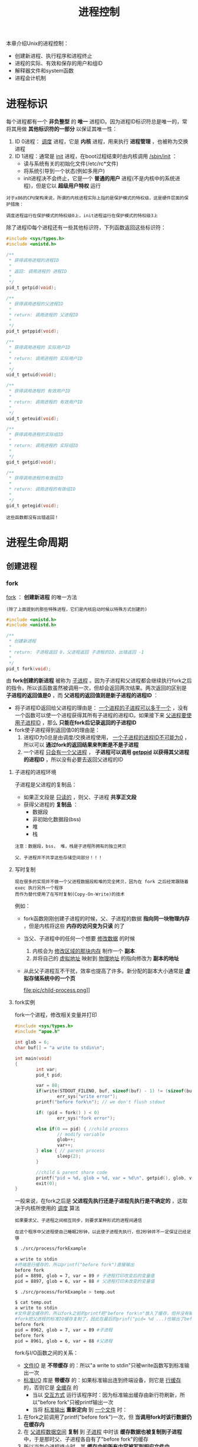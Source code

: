 #+TITLE: 进程控制
#+HTML_HEAD: <link rel="stylesheet" type="text/css" href="css/main.css" />
#+HTML_LINK_UP: env.html   
#+HTML_LINK_HOME: apue.html
#+OPTIONS: num:nil timestamp:nil ^:nil 
本章介绍Unix的进程控制：
+ 创建新进程、执行程序和进程终止
+ 进程的实际、有效和保存的用户和组ID
+ 解释器文件和system函数
+ 进程会计机制
  
* 进程标识
  每个进程都有一个 *非负整型* 的 *唯一* 进程ID。因为进程ID标识符总是唯一的，常将其用做 *其他标识符的一部分* 以保证其唯一性：
  1. ID 0进程： _调度_ 进程，它是 *内核* 进程，用来执行 *进程管理* ，也被称为交换进程
  2. ID 1进程：通常是 _init_ 进程，在boot过程结束时由内核调用 _/sbin/init_ ：
     + 读与系统有关的初始化文件(/etc/rc*文件)
     + 将系统引导到一个状态(例如多用户)
     + init进程决不会终止，它是一个 *普通的用户* 进程(不是内核中的系统进程)，但是它以 *超级用户特权* 运行

  #+BEGIN_EXAMPLE
    对于x86的CPU架构来说，所谓的内核进程实际上指的是保护模式的特权级，这是硬件层面的保护措施：

    调度进程运行在保护模式的特权级0上，init进程运行在保护模式的特权级3上
  #+END_EXAMPLE      

  除了进程ID每个进程还有一些其他标识符，下列函数返回这些标识符：
  #+BEGIN_SRC C
  #include <sys/types.h>
  #include <unistd.h>

  /**
   ,* 获得调用进程的进程ID　
   ,*
   ,* 返回: 调用进程的 进程ID
   ,*
   ,*/
  pid_t getpid(void);

  /**
   ,* 获得调用进程的父进程ID
   ,*
   ,* return: 调用进程的 父进程ID 
   ,*
   ,*/
  pid_t getppid(void);

  /**
   ,* 获得调用进程的 实际用户ID
   ,*
   ,* return: 调用进程的 实际用户ID
   ,*
   ,*/
  uid_t getuid(void);

  /**
   ,* 获得调用进程的 有效用户ID
   ,*
   ,* return: 调用进程的 有效用户ID
   ,*
   ,*/
  uid_t geteuid(void);

  /**
   ,* 获得调用进程的实际组ID
   ,*
   ,* return: 调用进程的 实际组ID
   ,*
   ,*/
  gid_t getgid(void);

  /**
   ,* 获得调用进程的有效组ID
   ,*
   ,* return: 调用进程的有效组ID
   ,*
   ,*/
  gid_t getegid(void); 
  #+END_SRC

  #+BEGIN_EXAMPLE
    这些函数都没有出错返回！
  #+END_EXAMPLE

* 进程生命周期
  
** 创建进程
   
*** fork
    _fork_ ： *创建新进程* 的唯一方法 

    #+BEGIN_EXAMPLE
    (除了上面提到的那些特殊进程，它们是内核启动时候以特殊方式创建的)
    #+END_EXAMPLE

    #+BEGIN_SRC C
      #include <unistd.h>
      #include <unistd.h>

      /**
       ,* 创建新进程
       ,*
       ,* return: 子进程返回 0，父进程返回 子进程的ID，出错返回 -1
       ,*
       ,*/
      pid_t fork(void);
    #+END_SRC
    由 *fork创建的新进程* 被称为 _子进程_ 。因为子进程和父进程都会继续执行fork之后的指令，所以该函数虽然被调用一次，但却会返回两次结果。两次返回的区别是 *子进程的返回值是0* ，而 *父进程的返回值则是新子进程的进程ID* ：
    + 将子进程ID返回给父进程的理由是： _一个进程的子进程可以多于一个_ ，没有一个函数可以使一个进程获得其所有子进程的进程ID。如果接下来 _父进程要使用子进程ID_ ，那么 *只能在fork后记录返回的子进程ID* 
    + fork使子进程得到返回值0的理由是：
      1. 进程ID为0总是由调度/交换进程使用， _一个子进程的进程ID不可能为0_ ，所以可以 *通过fork的返回结果来判断是不是子进程* 
      2. 一个进程 _只会有一个父进程_ ， *子进程可以调用 _getppid_ 以获得其父进程的进程ID* ，所以没有必要去返回父进程的ID

**** 子进程的进程环境
     子进程是父进程的复制品：
     + 如果正文段是 _只读的_ ，则父、子进程 *共享正文段*
     + 获得父进程的 *复制品* ：
       + 数据段
       + 非初始化数据段(bss)
       + 堆
       + 栈

     #+BEGIN_EXAMPLE
       注意：数据段，bss， 堆，栈是子进程所拥有的独立拷贝

       父、子进程并不共享这些存储空间部分！！！
     #+END_EXAMPLE

**** 写时复制
     #+BEGIN_EXAMPLE
       现在很多的实现并不做一个父进程数据段和堆的完全拷贝，因为在 fork 之后经常跟随着 exec 执行另外一个程序
       而作为替代使用了在写时复制(Copy-On-Write)的技术
     #+END_EXAMPLE

     例如：
     + fork函数刚刚创建子进程的时候，父、子进程的数据 *指向同一块物理内存* ，但是内核将这些 *内存的访问变为只读* 的了
     + 当父、子进程中的任何一个想要 _修改数据_ 的时候
       1. 内核会为 _修改区域的那块内存_ 制作一个 *副本*
       2. 并将自己的 _虚拟地址_ 映射到 _物理地址_ 的指向修改为 *副本的地址*
     + 从此父子进程互不干扰，效率也提高了许多。新分配的副本大小通常是 *虚拟存储系统中的一个页* 

       #+ATTR_HTML: image :width 90% 
       file:pic/child-process.png]]

**** fork实例
     fork一个进程，修改相关变量并打印
     #+BEGIN_SRC C
      #include <sys/types.h>
      #include "apue.h"

      int glob = 6;
      char buf[] = "a write to stdin\n";

      int main(void)
      {
              int var;
              pid_t pid;

              var = 88;
              if(write(STDOUT_FILENO, buf, sizeof(buf) - 1) != (sizeof(buf) - 1))
                      err_sys("write error");
              printf("before fork\n"); // we don't flush stdout

              if( (pid = fork() ) < 0)
                      err_sys("fork error");
              
              else if(0 == pid) { //child process
                      // modify variable
                      glob++; 
                      var++; 
              } else { // parent process
                      sleep(2);
              }

              //child & parent share code
              printf("pid = %d, glob = %d, var = %d\n", getpid(), glob, var);
              exit(0);
      }
     #+END_SRC
     一般来说，在fork之后是 *父进程先执行还是子进程先执行是不确定的* ，这取决于内核所使用的 _调度_ 算法

     #+BEGIN_EXAMPLE
       如果要求父、子进程之间相互同步，则要求某种形式的进程间通信

       在这个程序中父进程使自己睡眠2秒钟，以此使子进程先执行，但2秒钟并不一定保证已经足够
     #+END_EXAMPLE

     #+BEGIN_SRC sh
  $ ./src/process/forkExample

  a write to stdin
  #终端是行缓存的，所以printf("before fork")直接输出
  before fork
  pid = 8898, glob = 7, var = 89 # 子进程打印改变后的变量值
  pid = 8897, glob = 6, var = 88 # 父进程打印未改变的变量值

  $ ./src/process/forkExample > temp.out

  $ cat temp.out 
  a write to stdin
  #文件是全缓存的，所以fork之前的printf把"before fork\n"放入了缓存，但并没有输出
  #fork把父进程的标准IO缓存复制了，因此在最后的prinf("pid= %d ...)也输出了before fork\n
  before fork 
  pid = 8962, glob = 7, var = 89 #子进程
  before fork
  pid = 8961, glob = 6, var = 88 #父进程
     #+END_SRC
     fork与I/O函数之间的关系：
     + _文件IO_ 是 *不带缓存* 的：所以"a write to stdin"只被write函数写到标准输出一次
     + _标准I/O_ 库是 *带缓存* 的：如果标准输出连到终端设备，则它是 _行缓存_ 的，否则它是 _全缓存_ 的
       + 当以 _交互方式_ 运行该程序时：因为标准输出缓存由新行符刷新，所以"before fork"只被printf输出一次
       + 当将 _标准输出_ *重新定向* 到 _一个文件_ 时：
	 1. 在fork之前调用了printf("before fork")一次，但 *当调用fork时该行数据仍在缓存内*
	 2. 在 _父进程数据空间_ *复制* 到 _子进程_ 中时该 *缓存数据也被复制到子进程* 中，于是那时父、子进程各自有了"before fork"的缓存
	 4. 所以当每个进程终止时，其 *缓存中的所有内容被写到相应文件中* 

     #+BEGIN_EXAMPLE
       因此在 fork进程前 请务必考虑 flush 所有的缓存！！！
     #+END_EXAMPLE

     #+BEGIN_EXAMPLE
       所有由父进程打开的描述符都被复制到子进程中，父、子进程每个相同的打开描述符共享一个文件表项

       所以在上面程序中重定向了父进程的标准输出时，子进程的标准输出也被同样重定向
     #+END_EXAMPLE

     再比如一个进程打开了三个不同文件，它们是 _标准输入_ 、 _标准输出_ 和 _标准出错_ 。在从fork返回时，有了如图8-1中所示的安排
     #+ATTR_HTML: image :width 90% 
     [[file:pic/child-fd.png]]
     这种共享文件的方式使 *父、子进程对同一文件使用了一个文件位移量* 

     #+BEGIN_EXAMPLE
       如果父、子进程写到同一描述符文件，但又没有任何形式的同步(例如使父进程等待子进程)，那么它们的输出就会相互混合，但是这种情况并不常见
     #+END_EXAMPLE

     在fork之后处理文件描述符有两种常见的情况：
     1.  *父进程等待子进程完成* 。父进程无需对其描述符做任何处理。当子进程终止后，它曾进行过读、写操作的任一共享描述符的文件位移量已做了相应更新
     2. 父、子进程各自执行不同的程序段。在fork之后 *父、子进程 _各自关闭_ 它们 _不需使用_ 的文件描述符* ，并且不干扰对方使用的文件描述符。这种方法是网络服务进程中经常使用

**** 父、子进程的资源共享
     除了打开文件之外，很多父进程的其他性质也由子进程继承:
     + 实际用户ID、实际组ID、有效用户ID、有效组ID
     + 添加组ID
     + *进程组ID* 
     + *对话期ID* 
     + *控制终端* 
     + 设置-用户-ID标志和设置-组-ID标志
     + 当前工作目录
     + 根目录
     + *文件方式创建屏蔽字* 
     + *信号屏蔽和排列* 
     + 对任一打开 *文件描述符的在执行时关闭标志* 
     + *环境* 
     + *链接的共享存储段* 
     + *资源限制* 
**** 父、子进程的区别
     + fork的返回值
     + 进程ID
     + 不同的父进程ID
     + 子进程的tms_utime，tms_stime，tms_cutime以及tms_ustime设置为0
     + *父进程设置的锁* ，子进程不继承
     + *子进程的未决告警* 被清除
     + *子进程的未决信号集* 设置为空集
**** fork的常见用法
     + 一个父进程希望复制自己，使 *父、子进程同时执行不同的代码段* 
       #+BEGIN_EXAMPLE
	 这在网络服务进程中是常见的：

	 父进程等待委托者的服务请求，当这种请求到达时，父进程调用fork
	 使子进程处理此请求，父进程则继续等待下一个服务请求
       #+END_EXAMPLE

     +  一个进程要 *执行一个不同的程序* 。这对 _shell_ 是常见的情况。在这种情况下，子进程在从 _fork_ 返回后立即调用 _exec_ 

     #+BEGIN_EXAMPLE
       某些操作系统将第二种用法中的两个操作(fork之后执行exec)组合成一个，并称其为spawn

       UNIX将这两个操作分开，因为在很多场合需要单独使用fork，其后并不跟随exec
     #+END_EXAMPLE
*** vfork
    _vfork_ ：用于创建一个新进程，而 *该新进程的目的是为了exec一个新程序* 
    #+BEGIN_SRC C
      #include <sys/types.h>
      #include <unistd.h>

      /**
       ,* 创建新进程，而该新进程是目的是为了exec一个新程序
       ,*
       ,* return: 子进程返回 0，父进程返回 子进程的ID，出错返回 -1
       ,*
       ,*/
      pid_t vfork(void);
    #+END_SRC
    vfork与fork的不同：
    + vfork *并不将父进程的地址空间复制到子进程* 中，在 *子进程exec之前完全使用父进程的地址空间* 
    #+BEGIN_EXAMPLE
      这意味着子进程如果修改了某个变量，这个修改对父进程也是可见的！
    #+END_EXAMPLE
    + vfork保证了 *子进程在父进程之前执行* ，父进程会 *阻塞运行* 直到子进程执行了 _exec_ 或者 _exit_ 函数
    #+BEGIN_EXAMPLE
      如果在调用这两个函数之前子进程依赖于父进程的进一步动作，则会导致“死锁”！！！

      特别是子进程并不继承父进程的记录锁，这时使用父进程打开的文件时可能会被阻塞！！！
    #+END_EXAMPLE
**** vfork实例
     改写fork实例
     #+BEGIN_SRC C
       #include "apue.h"

       // external variable in initialized data
       int glob = 6;

       int main(void)
       {
               // automatic variable on the stack
               int var;
               pid_t pid;

               var = 88;
               printf("before fork\n");

               if((pid = vfork()) < 0) {
                       err_sys("fork error");
               } else if(pid == 0) { //child 
                       glob++; // change variable 
                       var++; 
                       _exit(0); //child terminated
                       //exit(0) 
               }

               //parent
               printf("pid = %d, glob = %d, var = %d\n", getpid(), glob, var);
               exit(0);
       }
     #+END_SRC
     
     子进程对变量glob和var做加1操作，结果 *改变了父进程中的变量值* 。因为子进程在父进程的地址空间中运行
     #+BEGIN_SRC sh
  $ gcc -I/home/klose/Documents/programming/c/apue/include -c -o vforkExample.o src/process/vforkExample.c #编译c文件，注意不能有优化参数！
  $ gcc -o vforkExample vforkExample.o src/lib/libapue.a # 链接静态库文件，产生可执行文件

  $ ./vforkExample 
  before fork
  pid = 19302, glob = 7, var = 89

  $ gcc -O2 -I/home/klose/Documents/programming/c/apue/include -c -o vforkExample1.o src/process/vforkExample.c 
  $ gcc -O2 -o vforkExample1 vforkExample1.o src/lib/libapue.a

  $ ./vforkExample1 #由于优化，var被放在寄存器内，所以丢失了子线程的修改
  before fork
  pid = 19471, glob = 7, var = 88
     #+END_SRC
     #+BEGIN_EXAMPLE
       子进程对变量的改动只对保存在内存中的变量有效，而对寄存器中的变量有可能会回滚

       如果编译使用了优化参数，结果可能并不同，为了保证效果可以使用 volatile
     #+END_EXAMPLE

     因为写时复制技术的普及，实际上 vfork 已经是个 _过时的_ 函数， *尽量避免使用vfork* 
** 终止进程
   进程有三种正常终止法及两种异常终止法：
   + 正常终止:
     1. 在main函数内执行return语句，这等效于调用exit
     2. 调用exit函数，其操作包括调用各终止处理程序(终止处理程序在调用atexit函数时登录)，然后关闭所有标准I/O流等。但因为并不处理文件描述符、多进程(父、子进程)以及作业控制，所以这一定义对UNIX系统而言是不完整的
     3. 调用_exit系统调用函数，此函数由exit调用，它处理UNIX特定的细节。_exit是由POSIX.1说明的
   + 异常终止:
     1. 调用abort产生SIGABRT信号，是下一种异常终止的一种特例
     2. 当进程接收到某个信号时。进程本身(例如调用abort函数)、其他进程和内核都能产生传送到某一进程的信号(例如进程越出其地址空间访问存储单元，或者除以0)，内核就会为该进程产生相应的信号

   不管进程如何终止，最后都会执行内核中的同一段代码。这段代码为相应进程关闭所有打开的文件描述符，释放它所使用的存储器等等

   对上述任意一种终止情形，我们都希望终止进程能够通知其父进程它是如何终止的。对于exit和_exit，这是依靠传递给它们的退出状态参数来实现的。在异常终止情况，内核(不是进程本身)产生一个指示其异常终止原因的终止状态。注意这里使用了退出状态和终止状态两个不同术语，事实上最后调用_exit函数时内核会将退出状态转化为终止状态

   在任意一种情况下，该终止进程的父进程都能用wait或waitpid函数取得其终止状态

   如果父进程在子进程之前终止，对于其父进程已经终止的所有进程，它们的父进程都改变为init进程。这些进程由init进程领养。其操作过程大致是：在一个进程终止时，内核逐个检查所有活动进程，以判断它是否是正要终止的进程的子进程，如果是则该进程的父进程ID就更改为1(init进程的ID)。这种处理方法保证了每个进程有一个父进程

   如果子进程在父进程之前终止，那么父进程又如何能在做相应检查时得到子进程的终止状态呢？内核为每个终止子进程保存了一定量的信息，所以当终止进程的父进程调用wait或waitpid时，可以得到有关信息。这种信息至少包括进程ID、该进程的终止状态、以及该进程使用的CPU时间总量。内核可以释放终止进程所使用的所有存储器，关闭其所有打开文件

   一个已经终止，但是其父进程尚未对其进行善后处理(获取终止子进程的有关信息、释放它仍占用的资源)的进程被称为僵尸进程。ps(1)命令会将僵尸进程状态打印为Z

   一个由init进程领养的进程终止时不会变成一个僵尸进程，因为init被编写成只要有一个子进程终止，init就会调用一个wait函数取得其终止状态。这样也就防止了在系统中有很多僵尸进程

*** wait
    当一个进程正常或异常终止时，内核就向其父进程发送SIGCHLD信号。因为子进程终止是个异步事件，所以这种信号也是内核向父进程发的异步通知。父进程可以忽略该信号，或者提供一个该信号发生时即被调用执行的函数。对于这种信号的系统默认动作是忽略它。现在我们只需要知道的是调用wait的进程可能会:
    + 如果其所有子进程都还在运行：阻塞调用wait的进程
    + 如果一个子进程已终止，并且正等待父进程存取其终止状态：带子进程的终止状态立即返回
    + 如果它没有任何子进程：出错立即返回

      #+BEGIN_SRC C
	  #include <sys/types.h>
	  #include <sys/wait.h>

	  /**
	     阻塞等待直到有一个子进程退出，并将子进程的终止状态记录到status处

	     status：整形指针，记录子进程的终止状态，如果不关心终止状态，则可将该参数指定为空指针

	     return：若成功返回终止子进程的PID，若出错返回-1
	   ,*/
	  pid_t wait(int *status);
      #+END_SRC
      status是一个整型指针。如果status不是一个空指针，则终止进程的终止状态就存放在它所指向的单元内。如果不关心终止状态，则可将该参数指定为空指针

      status状态整形字是由实现定义的。其中某些位表示退出状态(正常返回)，其他位则指示信号编号(异常返回)，有一位指示是否产生了一个core文件等等。POSIX.1规定终止状态用定义在<sys/wait.h>中的各个宏来查看。有三个互斥的宏可用来取得进程终止的原因，基于它们中哪一个值是真,就可选用其他宏来取得终止状态、信号编号等。这些都在表8-1中给出：
      #+CAPTION: 检查wait和waitpid所返回的终止状态的宏
      #+ATTR_HTML: :border 1 :rules all :frame boader
      | 宏                  | 说明                                                                                                                                                            |
      | WIFEXITED(status)   | 如果子进程是正常终止则为真，执行WEXITSTATUS(status)获得子进程传送给exit或_exit参数的低8位                                                          |
      | WIFSIGNALED(status) | 如果子进程是异常终止则为真，执行WTERMSIG(status)获得子进程终止的信号编号。另外SVR4和4.3+BSD(非POSIX.1)定义宏: WCOREDUMP(status)若已产生终止进程的core文件则返回真 |
      | WIFSTOPPED(status)  | 如果是子进程的状态是暂停则为真，执行WSTOPSIG(status)获得使子进程暂停的信号编号                                                                                  |
**** wait实例
     pr_exit使用表8-1中的宏以打印进程的终止状态。注意如果定义了WCOREDUMP，则此函数也处理该宏
     #+BEGIN_SRC C
       #include <sys/types.h>
       #include <wait.h>
       #include "apue.h"

       void pr_exit(int status) 
       {
               if( WIFEXITED(status) )
                       printf("normal termination, exit status = %d\n",
                              WEXITSTATUS(status));

               else if( WIFSIGNALED(status) )
                       printf("abnormal termination, signal number = %d%s\n",
                              WTERMSIG(status),
       #ifdef WCOREDUMP
                              WCOREDUMP(status) ? "(corefile generated)" : "");
               
       #else
               "");
       #endif

       else if( WIFSTOPPED(status) ) 
               printf("child stopped, signal number = %d\n",
                      WSTOPSIG(status));
       }
     #+END_SRC
     打印不同终止的状态值
     #+BEGIN_SRC C
  #include <sys/types.h>
  #include <wait.h>
  #include "apue.h"

  int main(void) 
  {
          pid_t pid;
          int status;

          if( (pid = fork() ) < 0)
                  err_sys("fork error");
          else if(0 == pid)
                  exit(7); //子进程正常退出
          
          if ( wait(&status) != pid)
                  err_sys("wait error");
          pr_exit(status);

          if( (pid = fork() ) < 0)
                  err_sys("fork error");
          else if(0 == pid)
                  abort(); //子进程调用abort

          if ( wait(&status) != pid)
                  err_sys("wait error");
          pr_exit(status);

          if( (pid = fork() ) < 0)
                  err_sys("fork error");
          else if(0 == pid)
                  status /= 0; //子进程产生异常信号
          
          if ( wait(&status) != pid)
                  err_sys("wait error");
          pr_exit(status);

          exit(0);
  }
     #+END_SRC
     测试：
     #+BEGIN_SRC sh
  $ ./src/process/waitExample

  normal termination, exit status = 7
  abnormal termination, signal number = 6 # SIGABRT
  abnormal termination, signal number = 8 # SIGFPE
     #+END_SRC
     不幸的是没有一种可移植的方法将WTERMSIG得到的信号编号映射为说明性的名字。必须查看<signal.h>头文件才能知道SIGABRT的值是6，SIGFPE的值是8
*** waitpid
    waitpid：可以指定子进程的PID，并设置相关阻塞选项
    #+BEGIN_SRC C
  #include <sys/types.h>
  #include <sys/wait.h>

  /**
     wait的扩展版本，可以指定子进程pid，以及相关阻塞选项

     pid：子进程pid
     status：存储终止状态的指针
     options：阻塞选项

     return：若成功返回终止子进程的PID，若出错返回-1
  ,*/
  pid_t waitpid(pid_t pid, int *status, int options);
    #+END_SRC
    
    pid参数与其值有关：
    #+CAPTION: waitpid的pid参数
    #+ATTR_HTML: :border 1 :rules all :frame boader
    | pid取值 | 说明 | 
    | pid == -1 | 等待任一子进程，与wait等效 |
    |pid > 0 | 等待其进程ID与pid相等的子进程 | 
    | pid == 0 | 等待其组ID等于调用进程的组ID的任一子进程 |
    | pid < -1 | 等待其组ID等于pid的绝对值的任一子进程 |
    
    options参数或者是0，或者是下表中常数的逐位或运算
    #+CAPTION: waitpid的option参数
    #+ATTR_HTML: :border 1 :rules all :frame boader
    | 常量      | 说明                                                                                                                                                |
    | WNOHANG   | 如果pid指定的子进程并不立即可用，则waitpid不阻塞，直接返回值为0                                                             |
    | WUNTRACED | 如果实现支持作业控制，则由pid指定的任一子进程状态已暂停，并且其状态自暂停以来还未报告过，则返回其状态。WIFSTOPPED宏确定返回值是否对应于一个暂停子进程 |
    | 0         | 阻塞并等待pid指定的子进程终止                                                                                                                                      |
    
    因此waitpid函数提供了wait函数没有提供的三个功能:
    1. waitpid等待一个特定的进程(而wait则返回任一终止子进程的状态)
    2. waitpid提供了一个wait的非阻塞版本。只是希望取得一个子进程的状态，但不想阻塞
    3. waitpid支持作业控制(以WUNTRACED选择项)

**** waitpid实例
     如果一个进程要fork一个子进程，但不要求它等待子进程终止，也不希望子进程处于僵死状态直到父进程终止。这可以通过调用fork两次来实现：第一个fork子线程提前终止，使得由它fork的第二个子进程被init托管，这样第二个子进程结束会自动被init进程调用wait处理，同时主进程只需要等待第一个子进程终止即可
     #+BEGIN_SRC C
       #include <sys/types.h>
       #include <sys/wait.h>
       #include "apue.h"

       int main(void)
       {
               //进程p
               pid_t pid;

               if( ( pid = fork() ) < 0)
                       err_sys("1. fork error");
               else if (0 == pid) { //子进程1，它的父进程是进程p
                       if( ( pid = fork() ) < 0)
                               err_sys("2.fork error");
                       else if(pid > 0) //子进程1 
                               exit(0); //结束子进程1

                       /*
                         这是子进程2，它的父进程原本是子进程1，但是因为子进程正常终止了，所以由init进程托管
                       ,*/
                       sleep(2);
                       printf("second child parent pid = %d\n", getppid());
                       exit(0); //当子进程2终止时，init进程会调用wait清理子进程2
               }

               //进程p阻塞等待子进程1终止，并清理子进程1
               if(waitpid(pid, NULL, 0) != pid)
                       err_sys("waitpid error"); 

               //进程p终止
               exit(0);
       }
     #+END_SRC
     测试：
     #+BEGIN_SRC sh
  $ ./src/process/zombieAvoid

  $ second child parent pid = 1 #第一个fork的子进程终止了，它的子进程被init进程托管
     #+END_SRC
     在第二个子进程中调用sleep是为了保证在打印父进程ID时第一个子进程已终止。在fork之后，父、子进程都可继续执行，但无法预知哪一个会先执行。如果不使第二个子进程睡眠，则在fork之后它可能比其父进程先执行，于是它打印的父进程ID将是创建它的父进程，而不是init进程
     
*** wait3和wait4
    wait3和wait4这两个函数比wait和waitpid分别要多一个参数rusage，该参数用于内核返回由终止进程及其所有子进程使用的资源信息摘要，包括用户CPU时间总量、系统CPU时间总量、缺页次数、接收到信号的次数等。这些资源信息只包括终止子进程，并不包括处于停止状态的子进程
    
    #+BEGIN_SRC C
  #include <sys/types.h>
  #include <sys/time.h>
  #include <sys/resources.h>
  #include <sys/wait.h>

  /**
     等待任一进程终止，并返回终止子进程使用的资源摘要

     status：存储子进程的终止状态的指针
     options：阻塞选项
     rusage：存储终止子进程使用的资源摘要的结构指针

     return：若成功返回终止子进程的PID，若出错返回-1
  ,*/
  pid_t wait3(int *status, int options, struct rusage *rusage);

  /**
     等待指定子进程终止，并返回终止子进程使用的资源摘要

     pid：指定子进程ID
     status：存储子进程的终止状态的指针
     options：阻塞选项
     rusage：存储终止子进程使用的资源摘要的结构指针

     return：若成功返回终止子进程的PID，若出错返回-1
  ,*/
  pid_t wait4(pid_t pid, int *status, int options, struct rusage *rusage);
    #+END_SRC
    表8-4中列出了各个wait函数所支持的不同的参数：
    
    #+CAPTION: 不同系统上各个wait函数所支持的参数
    #+ATTR_HTML: :border 1 :rules all :frame boader
    | 函数  | pid | options | rusage | POSIX | SVR4 | 4.3+BSD |
    | wait    |     |         |        | •     | •    | •       |
    | waitpid | •   | •       |        | •     | •    | •       |
    | wait3   |     | •       | •      |       | •    | •       |
    | wait4   | •   | •       | •      |       | •    | •       |
    对Linux而言，wait4是wait家族各个函数的系统调用入口，其它几个函数都基于wait4重新实现
    
** 竞争条件
   当多个进程都企图对共享数据进行某种处理，而最后的结果又取决于进程运行的顺序时，这就产生了竞态条件。如果在fork之后的某种逻辑显式或隐式地依赖于在fork之后是父进程先运行还是子进程先运行，那么fork函数就会是竞态条件活跃的孳生地。通常无法预料哪一个进程先运行。即使知道哪一个进程先运行，那么在该进程开始运行后所发生的事情也依赖于系统负载以及内核的调度算法
   
   例如在waitpid的实例中，当第二个子进程打印其父进程ID时就可以看到了一个潜在的竞态条件。如果第二个子进程在第一个子进程之前运行，则其父进程将会是第一个子进程。但是如果第一个子进程先运行，并有足够的时间到达并执行exit，则第二个子进程的父进程就是init。即使在程序中调用sleep，这也不保证什么。如果系统负担很重，那么在第二个子进程从sleep返回时，可能第一个子进程还没有得到机会运行。这种形式的问题很难排除，因为在大部分时间，这种问题并不出现
   
   如果一个进程希望等待一个子进程终止，则它必须调用wait函数。如果一个进程要等待其父进程终止，则可使用下列轮询的循环:
   #+BEGIN_SRC C
  while(getppid() != 1) //父进程终止，子进程由init进程托管
          sleep(1);
   #+END_SRC
   但轮询的问题是它浪费了CPU时间，因为调用者每隔1秒都被唤醒，然后进行条件测试
   
   为了避免竞态条件和定期询问，在多个进程之间需要有某种形式的信号机制。在UNIX中可以使用信号机制和各种形式的进程间通信
   
*** 竞争条件实例
    输出两个字符串：一个由子进程输出，一个由父进程输出。因为输出依赖于内核使进程运行的顺序及每个进程运行的时间长度，所以该程序包含了一个竞态条件
    #+BEGIN_SRC C
  #include <sys/types.h>
  #include "apue.h"

  static void charatatime(char *);

  int main(void) 
  {
          pid_t pid;

          if( ( pid = fork() ) < 0)
                  err_sys("fork error");
          else if(0 == pid) {
                  charatatime("output from child\n");
          } else {
                  charatatime("output from parent\n");
          }
          
          exit(0);
          
  }

  static void charatatime(char *str)
  {
          char *ptr;
          int c;

          setbuf(stdout, NULL);
          for(ptr = str; c = *ptr++; )
                  putc(c, stdout);
          
  }
    #+END_SRC
    测试：
    #+BEGIN_SRC sh
  $ ./src/process/raceCondition #先结束了子进程 
  output from parent 
  output from child

  $ ./src/process/raceCondition #先结束了父进程
  output from parent
  $ output from child
    #+END_SRC
    
    下面的代码会保证父进程比子进程先打印
    #+BEGIN_SRC C
  int
  main(void)
  {
      pid_t   pid;

  +   TELL_WAIT();

      if ((pid = fork()) < 0) {
          err_sys("fork error");
      } else if (pid == 0) {
  +       WAIT_PARENT();      /* parent goes first */
          charatatime("output from child\n");
      } else {
          charatatime("output from parent\n");
  +       TELL_CHILD(pid);
      }
      exit(0);
  }
    #+END_SRC
    以后会用信号量来实现五个例程TELL_WAIT、TELL_PARENT、TELL_CHILD、WAIT_PARENT以及WAIT_CHILD
    
** 执行程序
   当进程调用一种exec函数时，该进程完全由新程序代换，而新程序则从其main函数开始执行。调用exec并不创建新进程，因此进程ID并未改变。exec只是用另一个新程序替换了当前进程的正文、数据、堆和栈段
   
*** exec家族函数
    exec家族函数：将指定的程序装入当前进程，使之替换掉当前进程大部分的上下文环境。一共6个变体，使用类似但形式不同的参数。
    #+BEGIN_SRC C
  #include <unistd.h>

  int execl(const char *pathname, const char *arg0, ..., /* (char *)0 */);
  int execlp(const char *filename, const char *arg, ..., /* (char *)0 */);
  int execle(const char *pathname, const char *arg0, ..., /* (char *)0, char *const envp[] */);
  int execv(const char *pathname, char *const argv[]);
  int execvp(const char *filename, char *const argv[]);
  int execve(const char *pathname, char *const argv[], char *const envp[]);
    #+END_SRC
    这六个函数若出错则为-1，若成功则不返回
    
    + 字母p表示该函数取filename作为参数，并且用PATH环境变量寻找可执行文件，没有字母ｐ表示pathname路径名
    + 字母l表示该函数取一个参数表，与字母v互斥，v表示该函数取一个argv[]
    + 字母e表示该函数取envp[]数组，而不使用当前环境
    #+CAPTION: 6个exec函数的参数区别
    #+ATTR_HTML: :border 1 :rules all :frame boade
    | 函数   | pathname | filename |   | 参数表 | argv[] |   | enviorn | envp[] |
    | execl    | •        |          |   | •      |        |   | •       |        |
    | execlp   |          | •        |   | •      |        |   | •       |        |
    | execle   | •        |          |   | •      |        |   |         | •      |
    | execv    | •        |          |   |        | •      |   | •       |        |
    | execvp   |          | •        |   |        | •      |   | •       |        |
    | execve   | •        |          |   |        | •      |   |         | •      |
    | 字母表示 |          | p        |   | l      | v      |   |         | e      |

    在很多UNIX实现中，这六个函数中只有一个execve是内核的系统调用。另外五个只是库函数，它们最终都要调用execve系统调用。这六个函数之间的关系示于图8-2中：
    #+ATTR_HTML: image :width 90% 
    [[file:pic/exec-family.jpg]]
**** exec进程特征
     执行exec后进程还保持了原进程的下列特征:
     + 进程ID和父进程ID
     + 实际用户ID和实际组ID
     + 添加组ID
     + 进程组ID
     + 对话期ID
     + 控制终端
     + 闹钟尚余留的时间
     + 当前工作目录
     + 根目录
     + 文件方式创建屏蔽字
     + 文件锁
     + 进程信号屏蔽
     + 未决信号
     + 资源限制
     + tms_utime，tms_stime，tms_cutime以及tms_ustime值

     对打开文件的处理与每个描述符的exec关闭标志值FD_CLOEXEC有关。进程中每个打开描述符都有一个exec关闭标志。若此标志设置，则在执行exec时关闭该描述符，否则该描述符仍打开。除非特地用fcntl设置了该标志，否则系统的默认操作是在exec后仍保持这种描述符打开

     POSIX.1明确要求在exec时关闭打开目录流。这通常是由opendir函数实现的，它调用fcntl函数为对应于打开目录流的描述符设置exec关闭标志

     注意：在exec前后实际用户ID和实际组ID保持不变，而有效ID是否改变则取决于所执行程序的文件的设置-用户-ID位和设置-组-ID位是否设置。如果新程序的设置-用户-ID位已设置，则有效用户ID变成程序文件所有者的ID，否则有效用户ID不变。对组ID的处理方式与此相同！
**** exec实例
     程序echoall是一个普通程序，回送其所有命令行参数及其全部环境表
     #+BEGIN_SRC C
       #include <stdio.h>

       int main(int argc, char *argv[])
       {
               int i;
               char **ptr;
               extern char **environ;

               for(i = 0; i < argc; i++)
                       printf("argv[%d]: %s\n", i, argv[i]);

               for(ptr = environ; *ptr != 0 ; ptr++ )
                       printf("%s\n", *ptr);

               exit(0);  
       }
     #+END_SRC
     
     调用execle要求一个路径名和一个特定的环境。下一个调用的是execlp用一个文件名，并将调用者的环境传送给新程序
     #+BEGIN_SRC C
  #include <sys/types.h>
  #include <sys/wait.h>
  #include "apue.h"

  char *env_init[] = { "USER=unknown", "PATH=/tmp", NULL};
       
  int main(void) 
  {
          pid_t pid;
          if( (pid = fork() ) < 0 )
                  err_sys("fork error");
          else if( 0 == pid ) {
                  if(execle("/home/klose/bin/echoall",
                            "echoall", "myarg1", "MY ARG2", (char *) 0,
                            env_init) < 0 )
                          err_sys("execle error");
                  
          }

          if (waitpid(pid, NULL, 0) < 0)
                  err_sys("wait error");

          if( (pid = fork() ) < 0 )
                  err_sys("fork error");

          else if (0 == pid) {
                  if(execlp("echoall",
                            "echoall", "only 1 arg", (char *) 0) < 0)
                          err_sys("execlp error");
          }

          exit(0);
          
  }
     #+END_SRC
     
     测试代码如下
     #+BEGIN_SRC sh
  $ ./execExample
  argv[0]: echoall #execle执行echoall  
  argv[1]: myarg1
  argv[2]: MY ARG2
  USER=unknown
  PATH=/tmp
  argv[0]: echoall #execlp执行echoall
  $ argv[1]: only 1 arg
  LC_PAPER=en_US.UTF8
  HOME=/home/klose
  # ...... 其他各种环境变量 
  _=./execExample
     #+END_SRC
     注意：shell提示符号'$'出现在第二个exec打印"echo all"和"only 1 arg"之间，这是因为父进程并不等待该子进程结束
* 更改用户ID和组ID
  + 通过fork创建的子进程，其实际用户ID和有效用户ID将继承自父进程
  + 用exec执行一个程序时，若该进程的程序文件有"保存设置-用户-ID"位，则其有效用户ID为"exec执行程序的文件所属用户的ID"，否则继承自exec之前的上下文
  + 实际组ID和有效组ID的情况与之类似
** setuid, setgid
   + setuid：设置实际用户ID和有效用户ID
   + setgid：设置实际组ID和有效组ID
     #+BEGIN_SRC C
       #include <sys/types.h>
       #include <unistd.h>

       /**
	  设置实际用户ID和有效用户ID

	  uid：用户ID

	  return：若成功则为0，若出错则为-1，并设置errno
	,*/
       int setuid(uid_t uid);

       /**
	  设置实际组ID和有效组ID

	  gid：组ID

	  return：若成功则为0，若出错则为-1，并设置errno
	,*/
       int setgid(gid_t gid);
     #+END_SRC

*** 改变ID规则
    setuid/setgid的规则：
    1. 如果进程具有超级用户特权，则setuid函数将实际用户ID、有效用户ID，以及保存的设置-用户-ID设置为uid
    2. 如果进程没有超级用户特权，但是uid等于实际用户ID或保存的设置-用户-ID，则setuid只将有效用户ID设置为uid。不改变实际用户ID和保存的设置-用户-ID
    3. 如果上面两个条件都不满足，则errno设置为EPERM，并返回出错

**** 注意事项
     + 只有超级用户进程可以更改实际用户ID。通常，实际用户ID是在用户登录时由login(1)程序设置的，而且决不会改变它。因为login是一个超级用户进程，当它调用setuid时设置所有三个用户ID
     + 仅当对程序文件设置了设置-用户-ID位时，exec函数设置有效用户ID。如果设置-用户-ID位没有设置，则exec函数不会改变有效用户ID，而将其维持为原先值。任何时候都可以调用setuid，将有效用户ID设置为实际用户ID或保存的设置-用户-ID，但是不能将有效用户ID设置为任一随机值
     + 保存的设置-用户-ID是由exec从有效用户ID复制的：在exec按文件用户ID设置了有效用户ID后，即进行这种复制，并将此副本保存起来

     下面表格列出了改变这三个用户ID的不同方法：
     +------------------+-------------------------------------+-------------------------------------+
     |                  |               exec                  |                setuid               |
     |       ID         +------------------+------------------+------------------+------------------+
     |                  | 设置-用户-ID关闭 | 设置-用户-ID打开 |       超级用户   |      非超级用户  |
     +------------------+------------------+------------------+------------------+------------------+
     |    实际用户ID    |       不变       |       不变       |        uid       |       不变       |
     +------------------+------------------+------------------+------------------+------------------+
     |    有效用户ID    |       不变       | 程序文件的用户ID |        uid       |       uid        |
     +------------------+------------------+------------------+------------------+------------------+
     |保存的设置-用户-ID| 从有效用户ID复制 | 从有效用户ID复制 |        uid       |       不变       |
     +------------------+------------------+------------------+------------------+------------------+

**** 实例
     观察的tip(1)程序，这个程序连接到一个远程系统，或者是直接连接，或者是拨号一个调制解调器。当tip使用调制解调器时，它必须通过使用锁文件来独占使用它。此锁文件与UUCP程序共享，因为这两个程序可能要同时使用同一调制解调器。对其工作步骤说明如下:
     1. tip程序文件是由用户uucp拥有的，并且其设置-用户-ID位已设置。当exec此程序时，则关于用户ID得到下列结果:
	+ 实际用户ID = 我们的用户ID
	+ 有效用户ID = uucp
	+ 保存设置-用户-ID = uucp
     2. tip存取所要求的锁文件。这些锁文件是由uucp的用户所拥有的，因为有效用户ID是uucp，所以tip可以存取这些锁文件
     3. tip执行setuid(getuid())。因为tip不是超级用户进程，所以这仅仅改变有效用户ID。此时得到：
	+ 实际用户ID = 我们的用户ID(未改变)
	+ 有效用户-ID = 我们的用户ID(未改变)：这就意味着能存取的只有我们通常可以存取的，没有额外的许可权
	+ 保存设置-用户-ID=uucp(未改变) 
     4. 当执行完所需的操作后，tip执行setuid(uucpuid)，其中uucpuid是用户uucp的数值用户ID(tip很可能在起动时调用geteuid，得到uucp的用户ID，然后将其保存起来，我们并不认为tip会搜索口令文件以得到这一数值用户ID)。因为setuid的参数等于保存的设置-用户-ID，所以这种调用是许可的(这就是为什么需要保存的设置-用户-ID的原因)。现在得到: 
	+ 实际用户ID = 我们的用户ID(未改变)
	+ 有效用户ID = uucp
	+ 保存设置-用户-ID = uucp(未改变)
     5. tip现在可对其锁文件进行操作以释放它们，因为tip的有效用户ID是uucp。以这种方法使用保存的设置-用户-ID，在进程的开始和结束部分就可以使用由于程序文件的设置用户ID而得到的额外优先权。但是进程在其运行的大部分时间只具有普通的许可权。如果进程不能在其结束部分切换回保存的设置-用户-ID，那么就不得不在全部运行时间都保持额外的许可权(这可能会造成安全问题)

     如果在tip运行时生成一个shell进程(先fork，然后exec)将发生什么？因为实际用户ID和有效用户ID都是我们的普通用户ID(上面的第(3)步)，所以该shell没有额外的许可权。它不能存取tip运行时设置成uucp的保存的设置-用户-ID，因为该shell所保存的设置-用户-ID是由exec复制有效用户ID而得到的。所以在执行exec的子进程中：
     + 实际用户ID = 我们的用户ID
     + 有效用户ID = 我们的用户ID
     + 保存设置-用户-ID = 我们的用户ID

     总结如下：
     #+BEGIN_EXAMPLE 
     对于进程特权的改变，应遵循“使用能完成工作的最小特权”的原则，以避免用户进程越权操作：
     1. 在不需要设置-用户-ID带来的权限时，使用setuid(getuid())降低有效用户ID的特权
     2. getuid和geteuid函数只能获得实际用户ID和有效用户ID的当前值，
       而不能获得所保存的设置-用户-ID的当前值。必须在降低权限前通过调用geteuid然后保存
     3. 再次需要高级权限的时候，可以通过setuid(保存的euid)来恢复
     4. 在子进程执行exec之前，应setuid(getuid())以避免设置-用户-ID引起的特权传递
     5. 如果程序的设置-用户-ID为root，以超级用户特权调用setuid就会设置所有三个用户ID，慎用！
     #+END_EXAMPLE

** setreuid, setregid
   + setreuid：交换实际用户ID和有效用户ID的值
   + setregid：交换实际组ID和有效组ID的值
     #+BEGIN_SRC C
	#include <sys/types.h>
	#include <unistd.h>

	/**
	   交换实际用户ID和有效用户ID的值

	   ruid：实际用户ID
	   euid：有效用户ID

	   return：若成功则为0，若出错则为-1
	,*/
	int setreuid(uid_t ruid, uid_t euid);

	/**
	   交换实际组ID和有效组ID的值

	   rgid：实际组ID
	   egid：有效组ID

	   return：若成功则为0，若出错则为-1
	,*/
	int setregid(gid_t rgid, gid_t egid);
     #+END_SRC
   一个非特权用户总能交换实际用户ID和有效用户ID。这就允许一个设置-用户-ID程序转换成只具有用户的普通许可权，以后又可再次转换回设置-用户-ID所得到的额外许可权。POSIX.1引进了保存的设置-用户-ID特征后，其作用也相应加强，它也允许一个非特权用 户将其有效用户ID设置为保存的设置-用户-ID

   实际上更方便了调用上述程序，而无须手动进行保存有效用户ID，再手动setuid

** seteuid和setegid函数
   + seteuid：设置有效用户ID，而setuid函数更改三个用户ID
   + setegid：设置有效组ID

     #+BEGIN_SRC C
	#include <sys/types.h>
	#include <unistd.h>

	/**
	   设置有效用户ID

	   euid：有效用户ID

	   return：若成功则为0，若出错则为-1，并设置errno
	 ,*/
	int seteuid(uid_t euid);

	/**
	   设置有效组ID

	   egid：有效组ID

	   return：若成功则为0，若出错则为-1，并设置errno
	 ,*/
	int setegid(gid_t egid);
     #+END_SRC
   规则类似于setuid函数：一个非特权用户可将其有效用户ID设置为其实际用户ID或其保存的设置-用户-ID，一个特权用户则可将有效用户ID设置为uid

** 总结
   图8-3给出了修改三个不同用户ID的各个函数：
   #+ATTR_HTML: image :width 90% 
   [[file:pic/uid.png]]
   
** 组ID
   上面描述的适用于各个组ID。添加组ID不受setgid函数的影响
   
* 解释器
  解释器文件是文本文件，其起始行的形式是:  
  #+BEGIN_EXAMPLE
  #!pathname [optional-argument]
  #+END_EXAMPLE
  在惊叹号和pathname之间的空格是可任选的。最常见的是以下列行开始:
  #+BEGIN_SRC 
  #!/bin/sh
  #+END_SRC
  pathname通常是个绝对路径名，不需要使用PATH进行路径搜索。对这种文件的识别是由内核作为exec系统调用处理的一部分来完成的。内核使调用exec函数的进程实际执行的文件并不是该解释器文件，而是在该解释器文件的第一行中pathname所指定的程序文件！
  
** exec调用解释器文件
   解释器文件testinterp，程序echoall(解释器)回送每一个命令行参数
   #+BEGIN_SRC 
  #!/home/klose/bin/echoall foo
   #+END_SRC
   使用exec调用解释器文件/home/klose/bin/testinterp
   #+BEGIN_SRC C
     #include <sys/types.h>
     #include <sys/wait.h>
     #include "apue.h"

     int main(void)
     {
             pid_t pid;

             if( (pid = fork()) < 0 )
                     err_sys("fork error");
             else if ( 0 == pid ) //child 
                     if(execl("/home/klose/bin/testinterp", //解释器文件路径名pathname
                              "testinterp", //执行程序名，打印的时候会被pathname代替
                              "myarg1", "MY ARG2", //　命令行参数
                              (char *) 0 //NULL字符指针
                                ) < 0 )
                             err_sys("execl error");

             if (waitpid(pid, NULL, 0) != pid )
                     err_sys("waitpid error");

             exit(0);
               
     }
   #+END_SRC
   
   #+BEGIN_SRC sh
  $ ./src/process/interpret

  argv[0]: /home/klose/bin/echoall
  argv[1]: foo
  argv[2]: /home/klose/bin/testinterp
  argv[3]: myarg1
  argv[4]: MY ARG2
  LC_PAPER=en_US.UTF8
  #...
  =./src/process/interpret
   #+END_SRC
   当内核exec执行解释器(/home/klose/bin/echoll)时，argv =[0]= 是该解释器的pathname，argv =[1]= 是解释器文件中的可选参数，其余参数是pathname(/home/klose/bin/testinterp)，以及程序中调用execl的第二和第三个参数(myarg1和MY ARG2)。调用execl时的argv =[1]= 和argv =[2]= 已右移了两个位置。注意：内核取execl中的pathname代替第一个参数(testinterp)，因为一般pathname包含了较第一个参数更多的信息！
   
** awk实例
   在解释器pathname后可跟随可选参数，它们常用于为支持-f选择项的程序指定该选择项。例如，可以以下列方式执行awk(1)程序：
   #+BEGIN_SRC sh
  awk -f myfile
   #+END_SRC
   它告诉awk从文件myfile中读awk程序，而在在解释器文件中使用-f选择项，可以写成:
   #+BEGIN_EXAMPLE 
   #!awk -f 
   (在解释器文件中的awk程序)
   #+END_EXAMPLE
   以下awk程序打印所有的参数
   #+BEGIN_SRC awk
  #!/bin/awk -f

  BEGIN {
          for (i = 0; i < ARGC; i++)
                  printf "ARGV[%d] = %s\n", i, ARGV[i]
          exit
  }
   #+END_SRC
   测试:
   #+BEGIN_SRC C
  $ ./awkexample filel FILENAME2 f3 

  ARGV[0] = awk
  ARGV[1] = filel
  ARGV[2] = FILENAME2
  ARGV[3] = f3
   #+END_SRC
   执行/bin/awk时，其命令行参数是：
   #+BEGIN_EXAMPLE
   /bin/awk -f /home/klose/Documents/programming/c/apue/orignal/proc/awkexample file1 FILENAME2 f3
   #+END_EXAMPLE
   解释器文件的路径名(/usr/local/bin/awkexample)被传送给解释器。因为不能期望该解释器(在本例中是/bin/awk)会使用PATH变量定位该解释器文件，所以只传送其路径名中的文件名是不够的。当awk读解释器文件时，因为#是awk的注释字符，所以在awk读解释器文件时，它忽略第一行
   
   在此例子中解释器的-f选择项是必需的。因为它告诉awk在什么地方得到awk程序。如果在解释器文件中删除-f选择项，则其结果是: 
   #+BEGIN_SRC sh
  $ ./awkexample filel FILENAME2 f3 

  awk: cmd. line:1: ./awkexample
  awk: cmd. line:1: ^ syntax error
  awk: cmd. line:1: ./awkexample
  awk: cmd. line:1:   ^ unterminated regexp
   #+END_SRC
   因为其命令行参数变成了：
   #+BEGIN_EXAMPLE
   /bin/awk /home/klose/Documents/programming/c/apue/orignal/proc/awkexample file1 FILENAME2 f3
   #+END_EXAMPLE
   于是awk企图将字符串/usr/local/bin/awkexample解释为一个awk程序。如果不能向解释器传递至少一个可选参数(在本例中是-f)，那么这些解释器文件只有对shell才是有用的
   
** 解释器文件的优劣
   解释器文件的劣势主要在于效率，因为内核需要识别解释器文件，这会带来额外的开销。但是解释器文件还是有用的:
   + 某些程序是用某种语言写的脚本，可以隐藏这一事实。例如只需使用下列命令行:
   #+BEGIN_SRC sh
  $ awkexample optional-arguments
   #+END_SRC
   而并不需要知道该程序实际上是一个awk脚本，否则就要以下列方式执行该程序:
   #+BEGIN_SRC sh
$ awk -f awkexample optional-arguments
   #+END_SRC
   + 解释器脚本在效率方面也提供了好处。再考虑一下前面的例子，如果将其放在一个shell脚本中:
     #+BEGIN_SRC sh
       #!/bin/sh

       awk 'BEGIN {
       for (i = 0; i < ARGC; i++)
       printf "ARGV[%d] = %s\n", i, ARGV[i]
       e x i t
       }' $*
     #+END_SRC
   这只会要求做更多的工作。首先shell读此命令，然后试图execlp此文件名。因为shell脚本是一个可执行文件，但却不是机器可执行的，于是返回一个错误，execlp就认为该文件是一个shell脚本。然后再执行/bin/sh，并以该shell脚本的路径名作为其参数。shell正确地执行脚本，但是为了运行awk程序，它调用fork，exec和wait。用一个shell脚本代替解释器脚本往往需要更多的开销

   + 使用解释器脚本可以调用除/bin/sh以外的其他shell来编写shell脚本。当execlp找到一个非机器可执行的可执行文件时，它总是调用/bin/sh来解释执行该文件。但是用解释器脚本则可编写成: 
     #+BEGIN_EXAMPLE
	#!/bin/csh
	(在解释器文件中后随Cshell脚本)
     #+END_EXAMPLE
   虽然可将此放在一个/bin/sh脚本中(然后由其调用Cshell)，但同样会有更多的开销

* system函数
  system：在程序中执行一个命令字符串，是否支持system完全依赖于操作系统
  #+BEGIN_SRC C
  #include <stdlib.h>

  /**
     使用/bin/sh执行指定的命令串执行标准的shell命令

     cmdstring：命令串

     return: 1. 如果fork失败或者waitpid返回除EINTR之外的出错，则system返回-1，而且errno中设置了错误类型。
             2. 如果exec失败(表示不能执行shell)，则其返回值如同shell执行了exit(127)一样。
             3. 所有三个函数(fork，exec和waitpid)都成功，并且system的返回值是shell的终止状态
   ,*/
  int system(cont char *cmdstring);
  #+END_SRC
  如果cmdstring是一个空指针，则仅当system命令处理程序可用时返回非0值，这一特征可以用来判定在一个给定的操作系统上是否支持system函数。在UNIX中system总是可用的

  因为system在其实现中调用了fork、exec和waitpid，因此有三种返回值:
  1. 如果fork失败或者waitpid返回除EINTR之外的出错，则system返回-1，而且errno中设置了错误类型
  2. 如果exec失败(表示不能执行shell)，则其返回值如同shell执行了exit(127)一样
  3. 否则所有三个函数(fork，exec和waitpid)都成功，并且system的返回值是shell的终止状态，其格式已在waitpid中说明

** system简单实现
   以下程序是system的一个实现，没有考虑信号处理
   #+BEGIN_SRC C
     #include    <sys/wait.h>
     #include    <errno.h>
     #include    <unistd.h>

     /* 缺少信号处理 */
     int mysystem(const char *cmdstring) 
     {
             pid_t   pid;
             int     status;
             
             if (cmdstring == NULL)
                     return(1); //返回1表示支持system函数    

             if ((pid = fork()) < 0) {
                     status = -1;    //无法再创建新的进程
             } else if (pid == 0) { //子进程
                     execl("/bin/sh", "sh", "-c", cmdstring, (char *)0);
                     _exit(127);     //无法执行exec函数，返回127
             } else { //父进程等待子进程结束
                     while (waitpid(pid, &status, 0) < 0) {
                             if (errno != EINTR) {
                                     status = -1; /* waitpid不是通过捕获中断信号而返回，出错返回-1 */
                                     break;
                             }
                     }
             }

             return(status); //返回子进程的终止状态
     }
   #+END_SRC
   shell的-c选择项告诉shell程序取下一个命令行参数(在这里是cmdstring)作为命令输入(而不是从标准输入或从一个给定的文件中读命令)。shell对以null字符终止的命令字符串进行语法分析，将它们分成分隔开的命令行参数。传递给shell的实际命令串可以包含任一有效的shell命令。例如可以用'<'和'>'对输入和输出重新定向

   如果不使用shell执行此命令，而是试图由我们自己去执行它，那么将相当困难。首先必须用execlp而不是execl，像shell那样使用PATH变量。那么必须将null符结尾的命令字符串分成各个命令行参数，以便调用execlp。最后也不能使用任何一个shell元字符。

   注意：最后调用_exit而不是exit。这是为了防止任一标准I/O缓存(这些缓存会在fork中由父进程复制到子进程)在子进程中被刷新！

*** mysystem实例
    调用mystem来执行shell命令：
    #+BEGIN_SRC C
      #include "apue.h"
      #include <sys/wait.h>

      extern int mysystem(const char *cmdstring);

      int main(void)
      {
              int     status;

              if ((status = mysystem("date")) < 0)
                      err_sys("system() error");
              pr_exit(status);

              if ((status = mysystem("nosuchcommand")) < 0)
                      err_sys("system() error");
              pr_exit(status);

              if ((status = mysystem("who; exit 44")) < 0)
                      err_sys("system() error");
              pr_exit(status);

              exit(0);
      }
    #+END_SRC
    测试：
    #+BEGIN_SRC sh
  $ ./src/process/mysystest1 

  Thu Mar  9 23:57:44 CST 2017
  normal termination, exit status = 0 #成功执行终止状态返回0
  sh: nosuchcommand: command not found
  normal termination, exit status = 127 #无法执行shell命令，终止状态返回127
  klose    tty1         2017-03-09 22:08
  klose    pts/0        2017-03-09 22:19 (:0.0)
  klose    pts/1        2017-03-09 22:29 (:0.0)
  normal termination, exit status = 44 #手动返回终止状态44
    #+END_SRC

    使用system而不直接使用fork和exec的原因是：system进行了所需的各种出错处理，以及各种信号处理

    如果一个进程正以特殊的许可权(设置-用户-ID或设置-组-ID)运行，但又想生成另一个进程执行另一个程序，则它应当直接使用fork和exec，而且在fork之后、exec之前要改回到普通许可权。设置-用户-ID或设置-组-ID程序决不应调用system函数。另外，作为服务器程序时也不应使用system处理客户程序提供的字符串参数，以避免恶意用户利用shell中的特殊操作符进行越权操作

* 进程会计
  很多UNIX系统提供了一个选择项以进行进程会计事务处理。当取了这种选择项后，每当进程结束时内核就写一个会计记录。典型的会计记录是32字节长的二进制数据，包括命令名、所使用的CPU时间总量、用户ID和组ID、起动时间等

** acct结构
   会计记录结构定义在头文件<sys/acct.h>中，其样式如下：
   #+BEGIN_SRC C
     typedef u_int16_t comp_t;

     struct acct
     {
             char ac_flag;         /* Flags.  */
             u_int16_t ac_uid;     /* Real user ID.  */
             u_int16_t ac_gid;     /* Real group ID.  */
             u_int16_t ac_tty;     /* Controlling terminal.  */
             u_int32_t ac_btime;       /* Beginning time.  */
             comp_t ac_utime;      /* User time.  */
             comp_t ac_stime;      /* System time.  */
             comp_t ac_etime;      /* Elapsed time.  */
             comp_t ac_mem;        /* Average memory usage.  */
             comp_t ac_io;         /* Chars transferred.  */
             comp_t ac_rw;         /* Blocks read or written.  */
             comp_t ac_minflt;     /* Minor pagefaults.  */
             comp_t ac_majflt;     /* Major pagefaults.  */
             comp_t ac_swaps;      /* Number of swaps.  */
             u_int32_t ac_exitcode;    /* Process exitcode.  */
             char ac_comm[ACCT_COMM+1];    /* Command name.  */
             char ac_pad[10];      /* Padding bytes.  */
     };
   #+END_SRC
   其中ac_flag记录了进程执行期间的某些事件。这些事件见下表：
   #+CAPTION: 会计记录中的ac_flag值
   #+ATTR_HTML: :border 1 :rules all :frame boade
   | ac_flag | 说明                               |
   |---------+------------------------------------|
   | AFORK   | 进程是由fork产生的，但从未调用exec |
   | ASU     | 进程使用超级用户优先权  |
   | ACOMPAT | 进程使用兼容方式(仅VAX)   |
   | ACORE   | 进程转储core(不在SVR4)       |
   | AXSIG   | 进程由信号消灭(不在SVR4)           |

*** 会记记录的缺陷
    会计记录所需的各个数据(各CPU时间、传输的字符数等)都由内核保存在进程表中，并在一个新进程被创建时置初值(例如fork之后在子进程中)。进程终止时写一个会计记录。这就意味着在会计文件中记录的顺序对应于进程终止的顺序，而不是它们起动的顺序。为了确定起动顺序，需要读全部会计文件，并按起动日历时间进行排序

    会计记录对应于进程而不是程序。在fork之后内核为子进程初始化一个记录，而不是在一个新程序被执行时。虽然exec并不创建一个新的会计记录，但相应记录中的命令名改变了，AFORK标志则被清除。这意味着：如果一个进程顺序执行了三个程序(A exec B，B exec C，最后C exit)，但只写一个会计记录。在该记录中的命令名对应于程序C，但CPU时间是程序A、B、C之和

    会记记录并不是POSIX标准，各个系统实现都不一样，建议谨慎使用！

** 用户标识
   在实际的Unix系统中，uid和gid是标志一个用户的方式，但是用户不需要以数字标志的形式管理系统，所以就有了以英文形式提供的用户标识，系统也提供了对应的映射

   getlogin：获取用户登录名
   #+BEGIN_SRC C
  #include <unistd.h>
  /**
     获取用户登录名
     
     return：若成功则为指向登录名字符串的指针，若出错则为NULL
   ,*/
  char *getlogin(void);
   #+END_SRC

** 进程时间
   times：获得某个进程各个时间
   #+BEGIN_SRC C
  #include <sys/times.h>

  /**
     获得进程的系统cpu时间，用户cpu时间，终止子进程系统cpu时间总和，终止子进程用户cpu时间总和

     buffer：进程时间结构指针，填写进程相关时间

     return：若成功则为经过的墙上时钟时间(单位:滴答)，若出错则为-1
  ,*/
  clock_t times(struct tms *buffer);
   #+END_SRC
   填写由buf指向的tms结构，该结构定义如下: 
   #+BEGIN_SRC C
      struct tms {
              clock_t tms_utime; //用户CPU时间
              clock_t tms_stime; //系统CPU时间
              clock_t tms_cutime; //终止的子进程用户CPU时间总和
              clock_t tms_cstime;//终止的子进程系统CPU时间总和
      };
   #+END_SRC
   注意：此结构没有包含墙上时钟时间。作为代替times函数返回墙上时钟时间作为函数值。此值是相对于过去的某一时刻度量的，所以不能用其绝对值而必须使用其相对值。例如调用times保存其返回值。在以后某个时间再次调用times，从新返回的值中减去以前返回的值，此差值就是墙上时钟时间

*** 打印进程时间实例
    将每个命令行参数作为shell命令串执行，对每个命令计时并打印：
    #+BEGIN_SRC C
      #include "apue.h"
      #include <sys/times.h>

      static void pr_times(clock_t, struct tms *, struct tms *);
      static void do_cmd(char *);

      int main(int argc, char *argv[])
      {
              int     i;

              setbuf(stdout, NULL);
              for (i = 1; i < argc; i++)
                      do_cmd(argv[i]);    /* once for each command-line arg */
              exit(0);
      }

      static void do_cmd(char *cmd)       /* execute and time the "cmd" */
      {
              struct tms  tmsstart, tmsend;
              clock_t     start, end;
              int         status;

              printf("\ncommand: %s\n", cmd);

              if ((start = times(&tmsstart)) == -1)   /* starting values */
                      err_sys("times error");

              if ((status = system(cmd)) < 0)     /* execute command */
                      err_sys("system() error");

              if ((end = times(&tmsend)) == -1)       /* ending values */
                      err_sys("times error");

              pr_times(end-start, &tmsstart, &tmsend);
              pr_exit(status);
      }

      static void pr_times(clock_t real, struct tms *tmsstart, struct tms *tmsend)
      {
              static long     clktck = 0;

              if (clktck == 0)    /* fetch clock ticks per second first time */
                      if ((clktck = sysconf(_SC_CLK_TCK)) < 0)
                              err_sys("sysconf error");
              printf("  real:  %7.2f\n", real / (double) clktck);
              printf("  user:  %7.2f\n",
                     (tmsend->tms_utime - tmsstart->tms_utime) / (double) clktck);
              printf("  sys:   %7.2f\n",
                     (tmsend->tms_stime - tmsstart->tms_stime) / (double) clktck);
              printf("  child user:  %7.2f\n",
                     (tmsend->tms_cutime - tmsstart->tms_cutime) / (double) clktck);
              printf("  child sys:   %7.2f\n",
                     (tmsend->tms_cstime - tmsstart->tms_cstime) / (double) clktck);
      }
    #+END_SRC

    #+BEGIN_SRC sh
$ ./src/process/timesExample "cd /usr/include; grep _POSIX_SOURCE */*.h >/dev/null 2>/dev/null"   

command: cd /usr/include; grep _POSIX_SOURCE */*.h >/dev/null 2>/dev/null
  real:     0.04
  user:     0.00
  sys:      0.00
  child user:     0.02
  child sys:      0.01
normal termination, exit status = 2
    #+END_SRC
    在child user和child sys行中显示的时间分别是执行shell和命令的子进程所使用的CPU时间

    [[file:proc_group.org][Next：进程关系]]

    [[file:env.org][Previous：进程环境]]

    [[file:apue.org][Home：目录]]

